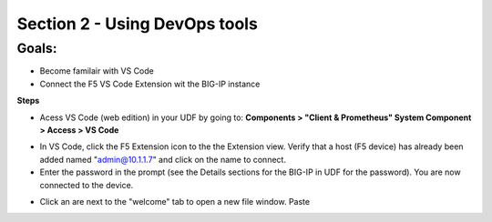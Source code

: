 Section 2 - Using DevOps tools    
==============================

**Goals**: 
----------------
-  Become familair with VS Code
-  Connect the F5 VS Code Extension wit the BIG-IP instance

**Steps**

- Acess VS Code (web edition) in your UDF by going to: **Components > "Client & Prometheus" System Component > Access > VS Code** 

.. image:: udf-vscode.png
   :alt: VS Code in UDF


- In VS Code, click the F5 Extension icon to the the Extension view. Verify that a host (F5 device) has already been added named "admin@10.1.1.7" and click on the name to connect.
- Enter the password in the prompt (see the Details sections for the BIG-IP in UDF for the password). You are now connected to the device.

.. image:: udf-vscode.png
   :alt: VS Code in UDF
   
- Click an are next to the "welcome" tab to open a new file window. Paste 
